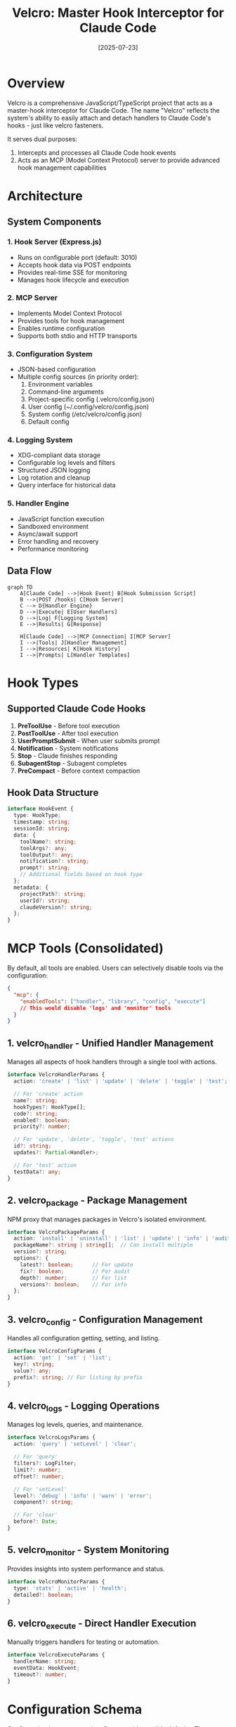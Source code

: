 #+TITLE: Velcro: Master Hook Interceptor for Claude Code
#+DATE: [2025-07-23]

* Overview

Velcro is a comprehensive JavaScript/TypeScript project that acts as a master-hook interceptor for Claude Code. The name "Velcro" reflects the system's ability to easily attach and detach handlers to Claude Code's hooks - just like velcro fasteners.

It serves dual purposes:
1. Intercepts and processes all Claude Code hook events
2. Acts as an MCP (Model Context Protocol) server to provide advanced hook management capabilities

* Architecture

** System Components

*** 1. Hook Server (Express.js)
- Runs on configurable port (default: 3010)
- Accepts hook data via POST endpoints
- Provides real-time SSE for monitoring
- Manages hook lifecycle and execution

*** 2. MCP Server
- Implements Model Context Protocol
- Provides tools for hook management
- Enables runtime configuration
- Supports both stdio and HTTP transports

*** 3. Configuration System
- JSON-based configuration
- Multiple config sources (in priority order):
  1. Environment variables
  2. Command-line arguments
  3. Project-specific config (.velcro/config.json)
  4. User config (~/.config/velcro/config.json)
  5. System config (/etc/velcro/config.json)
  6. Default config

*** 4. Logging System
- XDG-compliant data storage
- Configurable log levels and filters
- Structured JSON logging
- Log rotation and cleanup
- Query interface for historical data

*** 5. Handler Engine
- JavaScript function execution
- Sandboxed environment
- Async/await support
- Error handling and recovery
- Performance monitoring

** Data Flow

#+begin_src mermaid
graph TD
    A[Claude Code] -->|Hook Event| B[Hook Submission Script]
    B -->|POST /hooks| C[Hook Server]
    C --> D{Handler Engine}
    D -->|Execute| E[User Handlers]
    D -->|Log| F[Logging System]
    E -->|Results| G[Response]
    
    H[Claude Code] -->|MCP Connection| I[MCP Server]
    I -->|Tools| J[Handler Management]
    I -->|Resources| K[Hook History]
    I -->|Prompts| L[Handler Templates]
#+end_src

* Hook Types

** Supported Claude Code Hooks
1. *PreToolUse* - Before tool execution
2. *PostToolUse* - After tool execution
3. *UserPromptSubmit* - When user submits prompt
4. *Notification* - System notifications
5. *Stop* - Claude finishes responding
6. *SubagentStop* - Subagent completes
7. *PreCompact* - Before context compaction

** Hook Data Structure
#+begin_src typescript
interface HookEvent {
  type: HookType;
  timestamp: string;
  sessionId: string;
  data: {
    toolName?: string;
    toolArgs?: any;
    toolOutput?: any;
    notification?: string;
    prompt?: string;
    // Additional fields based on hook type
  };
  metadata: {
    projectPath?: string;
    userId?: string;
    claudeVersion?: string;
  };
}
#+end_src

* MCP Tools (Consolidated)

By default, all tools are enabled. Users can selectively disable tools via the configuration:

#+begin_src json
{
  "mcp": {
    "enabledTools": ["handler", "library", "config", "execute"]
    // This would disable 'logs' and 'monitor' tools
  }
}
#+end_src

** 1. velcro_handler - Unified Handler Management
Manages all aspects of hook handlers through a single tool with actions.

#+begin_src typescript
interface VelcroHandlerParams {
  action: 'create' | 'list' | 'update' | 'delete' | 'toggle' | 'test';
  
  // For 'create' action
  name?: string;
  hookTypes?: HookType[];
  code?: string;
  enabled?: boolean;
  priority?: number;
  
  // For 'update', 'delete', 'toggle', 'test' actions
  id?: string;
  updates?: Partial<Handler>;
  
  // For 'test' action
  testData?: any;
}
#+end_src

** 2. velcro_package - Package Management
NPM proxy that manages packages in Velcro's isolated environment.

#+begin_src typescript
interface VelcroPackageParams {
  action: 'install' | 'uninstall' | 'list' | 'update' | 'info' | 'audit';
  packageName?: string | string[];  // Can install multiple
  version?: string;
  options?: {
    latest?: boolean;      // For update
    fix?: boolean;         // For audit
    depth?: number;        // For list
    versions?: boolean;    // For info
  };
}
#+end_src

** 3. velcro_config - Configuration Management
Handles all configuration getting, setting, and listing.

#+begin_src typescript
interface VelcroConfigParams {
  action: 'get' | 'set' | 'list';
  key?: string;
  value?: any;
  prefix?: string; // For listing by prefix
}
#+end_src

** 4. velcro_logs - Logging Operations
Manages log levels, queries, and maintenance.

#+begin_src typescript
interface VelcroLogsParams {
  action: 'query' | 'setLevel' | 'clear';
  
  // For 'query'
  filters?: LogFilter;
  limit?: number;
  offset?: number;
  
  // For 'setLevel'
  level?: 'debug' | 'info' | 'warn' | 'error';
  component?: string;
  
  // For 'clear'
  before?: Date;
}
#+end_src

** 5. velcro_monitor - System Monitoring
Provides insights into system performance and status.

#+begin_src typescript
interface VelcroMonitorParams {
  type: 'stats' | 'active' | 'health';
  detailed?: boolean;
}
#+end_src

** 6. velcro_execute - Direct Handler Execution
Manually triggers handlers for testing or automation.

#+begin_src typescript
interface VelcroExecuteParams {
  handlerName: string;
  eventData: HookEvent;
  timeout?: number;
}
#+end_src

* Configuration Schema

Configuration is auto-created on first run with sensible defaults. The system will:
1. Create necessary directories (XDG-compliant)
2. Generate default configuration
3. Create empty package.json for handler dependencies
4. Initialize empty handlers directory

Migration support via `velcro config migrate --from <path>` to move existing setups.

#+begin_src typescript
interface VelcroConfig {
  // Server configuration
  server: {
    port: number;              // Default: 3010
    host: string;              // Default: 'localhost'
    apiKey?: string;           // Optional authentication
  };
  
  // MCP configuration
  mcp: {
    transport: 'stdio' | 'http';  // Default: 'http' for multiple connections
    httpPort?: number;            // Default: 3011
    enableOAuth?: boolean;
    enabledTools?: string[];      // Default: all tools. Specify tool names without 'velcro_' prefix
    requireApiKey?: boolean;      // Default: true for non-localhost connections
  };
  
  // Logging configuration
  logging: {
    dataDir: string;           // Default: XDG_DATA_HOME/velcro
    level: LogLevel;
    maxFiles: number;          // Log rotation
    maxSize: string;           // e.g., '10MB'
    filters: LogFilter[];
    enableConsole: boolean;
  };
  
  // Handler configuration
  handlers: {
    timeout: number;           // Default: 30000ms
    sandboxing: boolean;       // Default: true
    allowedModules: string[];  // Whitelist for built-in modules
    packageDir?: string;       // Default: $XDG_DATA_HOME/velcro/node_modules
    errorBehavior: 'continue' | 'block';  // Default: 'continue' (log and continue)
  };
  
  // Hook filtering
  hooks: {
    enabled: HookType[];       // Which hooks to process
    filters: HookFilter[];     // Pattern-based filtering
  };
}
#+end_src

* Handler System

** Handler Definition
Handlers are stored as individual JavaScript files in `$XDG_DATA_HOME/velcro/handlers/` with metadata in a companion JSON file. Names must be unique.

#+begin_src typescript
interface Handler {
  id: string;
  name: string;              // Must be unique, used as filename
  description?: string;
  hookTypes: HookType[];
  priority: number;          // Execution order
  enabled: boolean;
  code: string;             // JavaScript function as string
  timeout?: number;
  created: Date;
  updated: Date;
  stats: {
    executions: number;
    failures: number;
    avgDuration: number;
  };
}
#+end_src

File structure:
- `handlers/my-handler.js` - Handler code
- `handlers/my-handler.meta.json` - Handler metadata

** Handler Execution Context
#+begin_src javascript
// Handler function signature
async function handler(event, context) {
  // event: HookEvent data
  // context: {
  //   log: (level, message) => void,
  //   storage: KeyValueStore,
  //   fetch: (url, options) => Promise<Response>,
  //   emit: (eventName, data) => void
  // }
  
  // Return value affects hook behavior:
  // - For PreToolUse: { allow: boolean, reason?: string }
  // - For others: { success: boolean, data?: any }
}
#+end_src

** Package Resolution
Handlers execute in a sandboxed environment with custom require() that:
1. First checks Velcro's package directory ($XDG_DATA_HOME/velcro/node_modules)
2. Only allows whitelisted Node.js built-in modules
3. Prevents access to the host project's node_modules
4. Caches loaded modules for performance

#+begin_src javascript
// Handler can safely require installed packages
const _ = require('lodash');           // From velcro library install
const axios = require('axios');         // From velcro library install
const fs = require('fs').promises;      // Built-in (if whitelisted)
const local = require('./myfile');      // Error: local files not allowed
const project = require('../../xyz');   // Error: project access blocked
#+end_src

* Velcro Command

A single executable with multiple subcommands. The CLI commands mirror the MCP tools functionality, providing two ways to interact with Velcro:
1. Through MCP tools when connected as an MCP client
2. Via command line for scripting, automation, and quick management

Both interfaces share the same underlying implementation to ensure consistency.

** velcro serve
Main server process that runs both hook receiver and MCP server

#+begin_src bash
velcro serve [options]
  --config <path>     Config file path
  --port <number>     Server port (default: 3010)
  --host <string>     Server host (default: localhost)
  --stdio             Run MCP server in stdio mode (default: HTTP mode)
#+end_src

** velcro hook
Submit hook data from Claude Code to the server. Hook type and data are automatically read from stdin.

#+begin_src bash
velcro hook [options]
  --server <url>      Server URL (default: http://localhost:3010)
  --timeout <ms>      Request timeout (default: 5000)
  --async             Don't wait for response
#+end_src

Usage in Claude Code settings:
#+begin_src json
{
  "hooks": {
    "PreToolUse": [{
      "matcher": ".*",
      "hooks": [{
        "type": "command",
        "command": "velcro hook"
      }]
    }]
  }
}
#+end_src

** velcro handler
Manage hook handlers (mirrors velcro_handler MCP tool)

#+begin_src bash
velcro handler <action> [options]
  
Actions:
  list                    List all handlers
  create <name>           Create new handler
    --hook <type>         Hook type(s) to attach to
    --file <path>         Load handler code from file
    --code <string>       Inline handler code
    --priority <n>        Execution priority (default: 10)
    --disabled            Create in disabled state
    
  show <id|name>          Show handler details
  update <id|name>        Update handler
    --name <name>         New name
    --code <string>       New code
    --file <path>         Load new code from file
    --priority <n>        New priority
    
  delete <id|name>        Delete handler
  toggle <id|name>        Toggle enabled/disabled
  test <id|name>          Test handler with sample data
    --event <json>        Event data (JSON string or @file.json)
#+end_src

** velcro package
NPM proxy for managing handler dependencies in isolated environment

#+begin_src bash
velcro package <action> [options]

Actions:
  install <package>       Install package (alias: i, add)
    --save-exact          Save exact version
    --registry <url>      Use custom registry
    
  uninstall <package>     Remove package (alias: rm, remove)
  
  list [query]            List installed packages (alias: ls)
    --depth <n>           Dependency tree depth
    --json                JSON output
    
  update [package]        Update package(s) (alias: up)
    --latest              Update to latest version
    
  info <package>          Show package details
    --versions            List all available versions
    
  search <query>          Search npm registry
    --limit <n>           Max results
    
  audit                   Security audit
    --fix                 Auto-fix vulnerabilities
    
  clean                   Clean package cache
  
  path                    Show packages directory

Internal package location: $XDG_DATA_HOME/velcro/node_modules/
Package management via: $XDG_DATA_HOME/velcro/package.json

Benefits of isolated package management:
- Handlers share consistent dependency versions
- No conflicts with user project dependencies  
- Easy to audit and update handler dependencies
- Can be wiped/reinstalled without affecting projects
- Supports private registries and scoped packages
#+end_src

Example usage:
#+begin_src bash
# Install packages for handlers
velcro package install lodash
velcro package install prettier@3.0.0
velcro package install axios cheerio  # Multiple packages

# Check what's installed
velcro package list

# Update packages
velcro package update
velcro package audit --fix

# Handler can use these:
// In handler code:
const _ = require('lodash');
const prettier = require('prettier');
#+end_src

** velcro config
Configuration management (mirrors velcro_config MCP tool)

#+begin_src bash
velcro config <action> [options]

Actions:
  list [prefix]           List all settings or by prefix
  get <key>               Get configuration value
  set <key> <value>       Set configuration value
  edit                    Open config in editor
  path                    Show config file locations
#+end_src

** velcro logs
Log management (mirrors velcro_logs MCP tool)

#+begin_src bash
velcro logs <action> [options]

Actions:
  query                   Query logs
    --filter <json>       Filter criteria
    --limit <n>           Max results (default: 100)
    --follow              Follow log output
    
  level [component]       Get/set log level
    --set <level>         Set to debug|info|warn|error
    
  clear                   Clear old logs
    --before <date>       Clear logs before date
#+end_src

** velcro monitor
System monitoring (mirrors velcro_monitor MCP tool)

#+begin_src bash
velcro monitor <type> [options]

Types:
  stats                   Show performance statistics
    --detailed            Detailed breakdown
    
  active                  Show active hooks
  health                  System health check
  watch                   Live monitoring dashboard
#+end_src

** velcro execute
Execute handlers directly (mirrors velcro_execute MCP tool)

#+begin_src bash
velcro execute <handler> [options]
  --event <json>          Event data (JSON string or @file.json)
  --timeout <ms>          Execution timeout
#+end_src

** velcro version
Display version information

** velcro help
Show help for commands

* CLI Usage Examples

** Quick Start
#+begin_src bash
# Start the server
velcro serve

# In another terminal, create a handler
velcro handler create format-on-save \
  --hook PostToolUse \
  --file ./handlers/formatter.js

# Check handler status
velcro handler list

# View logs
velcro logs query --follow
#+end_src

** Common Workflows
#+begin_src bash
# Install packages for handlers to use
velcro package install prettier
velcro package install lodash axios  # Multiple packages
velcro package i cheerio@3.0.0      # Short alias with version

# Update configuration
velcro config set logging.level debug
velcro config set server.port 3020

# Test a handler
velcro handler test format-on-save --event @test-event.json

# Monitor system
velcro monitor stats --detailed
velcro monitor watch  # Live dashboard

# Quick handler toggle
velcro handler toggle my-handler
#+end_src

* Advanced Features

** 1. Hook Chaining
- Define execution chains for complex workflows
- Conditional branching based on results
- Shared context between chained handlers

** 2. External Integrations
- Webhook support for external services
- Event streaming to message queues
- Integration with monitoring systems

** 3. Performance Optimization
- Handler caching
- Async batch processing
- Connection pooling
- Resource limits

** 4. Security Features
- API key authentication
- Handler sandboxing
- Module whitelisting
- Rate limiting
- Audit logging

** 5. Developer Experience
- Handler templates library
- Auto-completion for handler code
- Real-time debugging interface
- Performance profiling
- Test data generation

** 6. Plugin System
- Custom hook processors
- Storage backends
- Authentication providers
- Transport adapters

* Implementation Plan

** Phase 1: Core Infrastructure
1. Project setup with TypeScript
2. Basic Express server
3. MCP server implementation
4. Configuration system

** Phase 2: Hook Processing
1. Hook submission endpoint
2. Handler engine with sandboxing
3. Basic handler management tools
4. Logging system

** Phase 3: Advanced Features
1. Library loading system
2. Hook chaining
3. External integrations
4. Performance monitoring

** Phase 4: Polish
1. CLI tools
2. Documentation
3. Tests
4. Examples

* Security Considerations

1. *Input Validation* - Strict validation of all hook data
2. *Sandboxing* - Handlers run in isolated contexts
3. *Resource Limits* - CPU, memory, and time limits
4. *Authentication* - Optional API key for hook submission
5. *Audit Trail* - Complete logging of all operations

* Example Usage

** Claude Code Hook Configuration
#+begin_src json
{
  "hooks": {
    "PreToolUse": [{"hooks": [{"type": "command", "command": "velcro hook"}]}]
  }
}
#+end_src

** Handler Example
#+begin_src javascript
// Auto-format on file write
async function autoFormat(event, context) {
  if (event.data.toolName === 'Write' || event.data.toolName === 'Edit') {
    const filePath = event.data.toolArgs.file_path;
    
    if (filePath.endsWith('.js') || filePath.endsWith('.ts')) {
      context.log('info', `Formatting ${filePath}`);
      
      // Execute prettier after Claude writes
      context.emit('post-process', {
        command: 'prettier',
        args: ['--write', filePath]
      });
    }
  }
  
  return { allow: true };
}
#+end_src

* Benefits

1. *Centralized Hook Management* - Single source of truth for all hooks
2. *Dynamic Configuration* - Change behavior without editing files
3. *Powerful Automation* - Complex workflows with JavaScript
4. *Observability* - Complete visibility into hook execution
5. *Extensibility* - Plugin system for custom needs
6. *Performance* - Optimized for high-throughput scenarios
